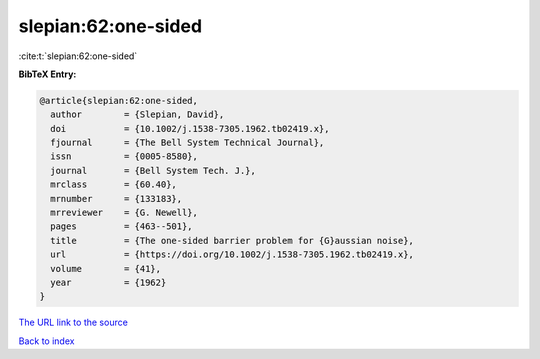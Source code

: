 slepian:62:one-sided
====================

:cite:t:`slepian:62:one-sided`

**BibTeX Entry:**

.. code-block:: bibtex

   @article{slepian:62:one-sided,
     author        = {Slepian, David},
     doi           = {10.1002/j.1538-7305.1962.tb02419.x},
     fjournal      = {The Bell System Technical Journal},
     issn          = {0005-8580},
     journal       = {Bell System Tech. J.},
     mrclass       = {60.40},
     mrnumber      = {133183},
     mrreviewer    = {G. Newell},
     pages         = {463--501},
     title         = {The one-sided barrier problem for {G}aussian noise},
     url           = {https://doi.org/10.1002/j.1538-7305.1962.tb02419.x},
     volume        = {41},
     year          = {1962}
   }
`The URL link to the source <https://doi.org/10.1002/j.1538-7305.1962.tb02419.x>`_


`Back to index <../By-Cite-Keys.html>`_
